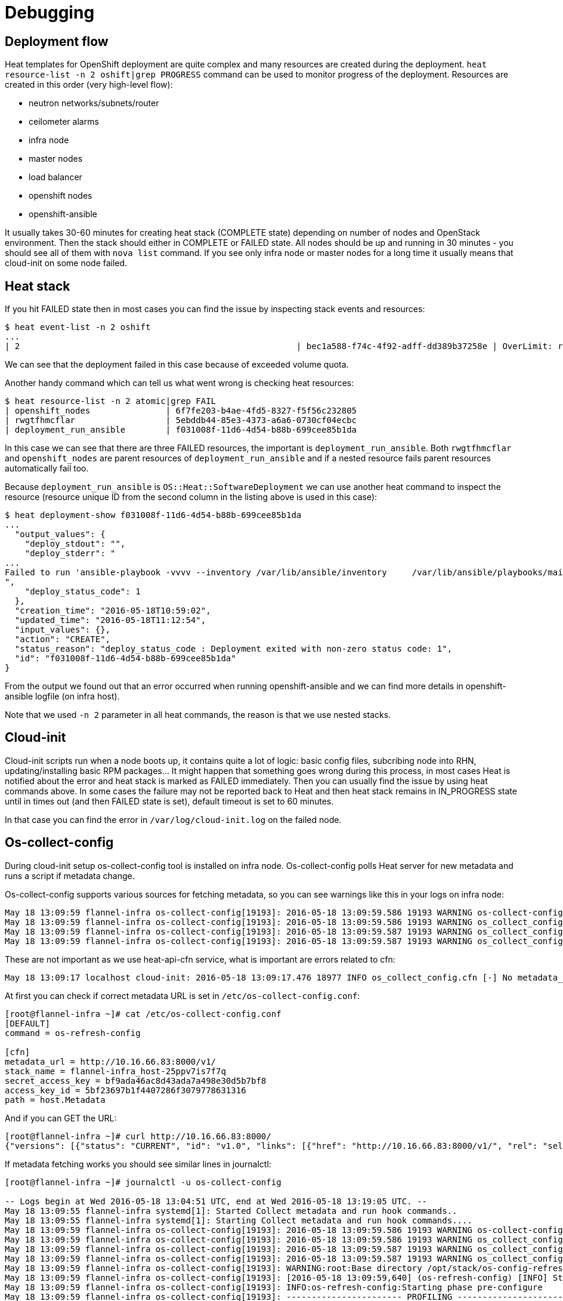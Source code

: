 = Debugging

== Deployment flow

Heat templates for OpenShift deployment are quite complex and many resources
are created during the deployment.
`heat resource-list -n 2 oshift|grep PROGRESS` command can be used to monitor
progress of the deployment. Resources are created in this order (very
high-level flow):

* neutron networks/subnets/router
* ceilometer alarms
* infra node
* master nodes
* load balancer
* openshift nodes
* openshift-ansible

It usually takes 30-60 minutes for creating heat stack (COMPLETE state)
depending on number of nodes and OpenStack environment. Then the stack should
either in COMPLETE or FAILED state. All nodes should be up and running in
30 minutes - you should see all of them with `nova list` command. If you see
only infra node or master nodes for a long time it usually means that
cloud-init on some node failed.

== Heat stack

If you hit FAILED state then in most cases
you can find the issue by inspecting stack events and resources:

```bash
$ heat event-list -n 2 oshift
...
| 2                                                       | bec1a588-f74c-4f92-adff-dd389b37258e | OverLimit: resources[2].resources.docker_volume: VolumeSizeExceedsAvailableQuota: Requested volume or snapshot exceeds allowed gigabytes quota. Requested 600G, quota is 1000G and 629G has been consumed. (HTTP 413) (Request-ID: req-602fa6f8-c796-433b-9288- | CREATE_FAILED      | 2016-05-18T11:58:12 | oshift-openshift_masters-ug2z3lp2cvni                    |
```

We can see that the deployment failed in this case because of exceeded volume
quota.

Another handy command which can tell us what went wrong is checking heat
resources:

```bash
$ heat resource-list -n 2 atomic|grep FAIL
| openshift_nodes               | 6f7fe203-b4ae-4fd5-8327-f5f56c232805                                                              | OS::Heat::AutoScalingGroup                                                                    | CREATE_FAILED   | 2016-05-18T10:53:07 | atomic                                                        |
| rwgtfhmcflar                  | 5ebddb44-85e3-4373-a6a6-0730cf04ecbc                                                              | file:///root/openshift-on-openstack/node.yaml                                                 | CREATE_FAILED   | 2016-05-18T10:57:54 | atomic-openshift_nodes-7alhsm5n4gqz                           |
| deployment_run_ansible        | f031008f-11d6-4d54-b88b-699cee85b1da                                                              | OS::Heat::SoftwareDeployment                                                                  | CREATE_FAILED   | 2016-05-18T10:57:57 | atomic-openshift_nodes-7alhsm5n4gqz-rwgtfhmcflar-lgghn54kifhm |
```

In this case we can see that there are three FAILED resources, the important
is `deployment_run_ansible`. Both `rwgtfhmcflar` and `openshift_nodes`
are parent resources of `deployment_run_ansible` and if a nested resource fails
parent resources automatically fail too.

Because `deployment_run_ansible` is `OS::Heat::SoftwareDeployment` we can use
another heat command to inspect the resource (resource unique ID from the second column
in the listing above is used in this case):
```bash
$ heat deployment-show f031008f-11d6-4d54-b88b-699cee85b1da
...
  "output_values": {
    "deploy_stdout": "",
    "deploy_stderr": "
...
Failed to run 'ansible-playbook -vvvv --inventory /var/lib/ansible/inventory     /var/lib/ansible/playbooks/main.yml', full log is in atomic-infra.example.com:/var/log/ansible.11656\n+ exit 1\n
",
    "deploy_status_code": 1
  },
  "creation_time": "2016-05-18T10:59:02",
  "updated_time": "2016-05-18T11:12:54",
  "input_values": {},
  "action": "CREATE",
  "status_reason": "deploy_status_code : Deployment exited with non-zero status code: 1",
  "id": "f031008f-11d6-4d54-b88b-699cee85b1da"
}
```

From the output we found out that an error occurred when running openshift-ansible
and we can find more details in openshift-ansible logfile (on infra host).

Note that we used `-n 2` parameter in all heat commands, the reason is that
we use nested stacks.

== Cloud-init

Cloud-init scripts run when a node boots up, it contains quite a lot of logic:
basic config files, subcribing node into RHN, updating/installing basic RPM
packages... It might happen that something goes wrong during this process,
in most cases Heat is notified about the error and heat stack is marked as
FAILED immediately. Then you can usually find the issue by using heat commands
above. In some cases the failure may not be reported back to Heat and then
heat stack remains in IN_PROGRESS state until in times out (and then FAILED
state is set), default timeout is set to 60 minutes.

In that case you can find the error in `/var/log/cloud-init.log` on the failed
node.

== Os-collect-config

During cloud-init setup os-collect-config tool is installed on infra node.
Os-collect-config polls Heat server for new metadata and runs a script if
metadata change.

Os-collect-config supports various sources for fetching metadata, so you can
see warnings like this in your logs on infra node:

```bash
May 18 13:09:59 flannel-infra os-collect-config[19193]: 2016-05-18 13:09:59.586 19193 WARNING os-collect-config [-] Source [request] Unavailable.
May 18 13:09:59 flannel-infra os-collect-config[19193]: 2016-05-18 13:09:59.586 19193 WARNING os_collect_config.local [-] /var/lib/os-collect-config/local-data not found. Skipping
May 18 13:09:59 flannel-infra os-collect-config[19193]: 2016-05-18 13:09:59.587 19193 WARNING os_collect_config.local [-] No local metadata found (['/var/lib/os-collect-config/local-data'])
May 18 13:09:59 flannel-infra os-collect-config[19193]: 2016-05-18 13:09:59.587 19193 WARNING os_collect_config.zaqar [-] No auth_url configured.
```

These are not important as we use heat-api-cfn service, what is important are
errors related to cfn:

```bash
May 18 13:09:17 localhost cloud-init: 2016-05-18 13:09:17.476 18977 INFO os_collect_config.cfn [-] No metadata_url configured.

```

At first you can check if correct metadata URL is set in
`/etc/os-collect-config.conf`:

```bash
[root@flannel-infra ~]# cat /etc/os-collect-config.conf
[DEFAULT]
command = os-refresh-config

[cfn]
metadata_url = http://10.16.66.83:8000/v1/
stack_name = flannel-infra_host-25ppv7is7f7q
secret_access_key = bf9ada46ac8d43ada7a498e30d5b7bf8
access_key_id = 5bf23697b1f4407286f3079778631316
path = host.Metadata

```

And if you can GET the URL:
```bash
[root@flannel-infra ~]# curl http://10.16.66.83:8000/
{"versions": [{"status": "CURRENT", "id": "v1.0", "links": [{"href": "http://10.16.66.83:8000/v1/", "rel": "self"}]}]}
```

If metadata fetching works you should see similar lines in journalctl:
```bash
[root@flannel-infra ~]# journalctl -u os-collect-config

-- Logs begin at Wed 2016-05-18 13:04:51 UTC, end at Wed 2016-05-18 13:19:05 UTC. --
May 18 13:09:55 flannel-infra systemd[1]: Started Collect metadata and run hook commands..
May 18 13:09:55 flannel-infra systemd[1]: Starting Collect metadata and run hook commands....
May 18 13:09:59 flannel-infra os-collect-config[19193]: 2016-05-18 13:09:59.586 19193 WARNING os-collect-config [-] Source [request] Unavailable.
May 18 13:09:59 flannel-infra os-collect-config[19193]: 2016-05-18 13:09:59.586 19193 WARNING os_collect_config.local [-] /var/lib/os-collect-config/local-data not found. Skipping
May 18 13:09:59 flannel-infra os-collect-config[19193]: 2016-05-18 13:09:59.587 19193 WARNING os_collect_config.local [-] No local metadata found (['/var/lib/os-collect-config/local-data'])
May 18 13:09:59 flannel-infra os-collect-config[19193]: 2016-05-18 13:09:59.587 19193 WARNING os_collect_config.zaqar [-] No auth_url configured.
May 18 13:09:59 flannel-infra os-collect-config[19193]: WARNING:root:Base directory /opt/stack/os-config-refresh is deprecated. The recommended base directory is /usr/libexec/os-refresh-con
May 18 13:09:59 flannel-infra os-collect-config[19193]: [2016-05-18 13:09:59,640] (os-refresh-config) [INFO] Starting phase pre-configure
May 18 13:09:59 flannel-infra os-collect-config[19193]: INFO:os-refresh-config:Starting phase pre-configure
May 18 13:09:59 flannel-infra os-collect-config[19193]: ----------------------- PROFILING -----------------------
May 18 13:09:59 flannel-infra os-collect-config[19193]: Target: pre-configure.d
May 18 13:09:59 flannel-infra os-collect-config[19193]: Script                                     Seconds
May 18 13:09:59 flannel-infra os-collect-config[19193]: ---------------------------------------  ----------
May 18 13:09:59 flannel-infra os-collect-config[19193]: --------------------- END PROFILING ---------------------
```

If a SoftwareDeployment script failed, you can fine the error in journalctl too:

```bash
Failed to run 'ansible-playbook -vvvv --inventory /var/lib/ansible/inventory     /var/lib/ansible/playbooks/main.yml', full log is in atomic-infra.example.com:/var/log/ansible.11656
+ exit 1

[2016-05-18 11:12:52,787] (heat-config) [ERROR] Error running /var/lib/heat-config/heat-config-script/ee5bdeea-5991-4f27-aaba-786efeaa2b2b. [1]
```
